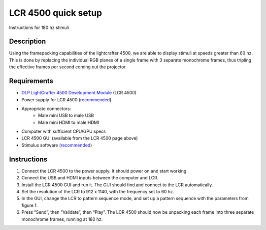 LCR 4500 quick setup
====================

Instructions for 180 hz stimuli

Description
-----------
Using the framepacking capabilities of the lightcrafter 4500, we are able to display stimuli at speeds greater than 60 hz. This is done by replacing the individual RGB planes of a single frame with 3 separate monochrome frames, thus tripling the effective frames per second coming out the projector.

Requirements
------------
* `DLP LightCrafter 4500 Development Module <http://www.ti.com/tool/dlplcr4500evm>`_ (LCR 4500)
* Power supply for LCR 4500 (`recommended <https://www.digikey.com/product-detail/en/CENB1060A1203F01/271-2718-ND/2533054>`_)
* Appropriate connectors:
    * Male mini USB to male USB
    * Male mini HDMI to male HDMI
* Computer with sufficient CPU/GPU specs
* LCR 4500 GUI (available from the LCR 4500 page above)
* Stimulus software (`recommended <https://github.com/awctomlinson/StimulusProgram>`_)

Instructions
------------
1. Connect the LCR 4500 to the power supply. It should power on and start working.
2. Connect the USB and HDMI inputs between the computer and LCR.
3. Install the LCR 4500 GUI and run it. The GUI should find and connect to the LCR automatically.
4. Set the resolution of the LCR to 912 x 1140, with the frequency set to 60 hz.
5. In the GUI, change the LCR to pattern sequence mode, and set up a pattern sequence with the parameters from figure 1.
6. Press “Send”, then “Validate”, then “Play”. The LCR 4500 should now be unpacking each frame into three separate monochrome frames, running at 180 hz.
